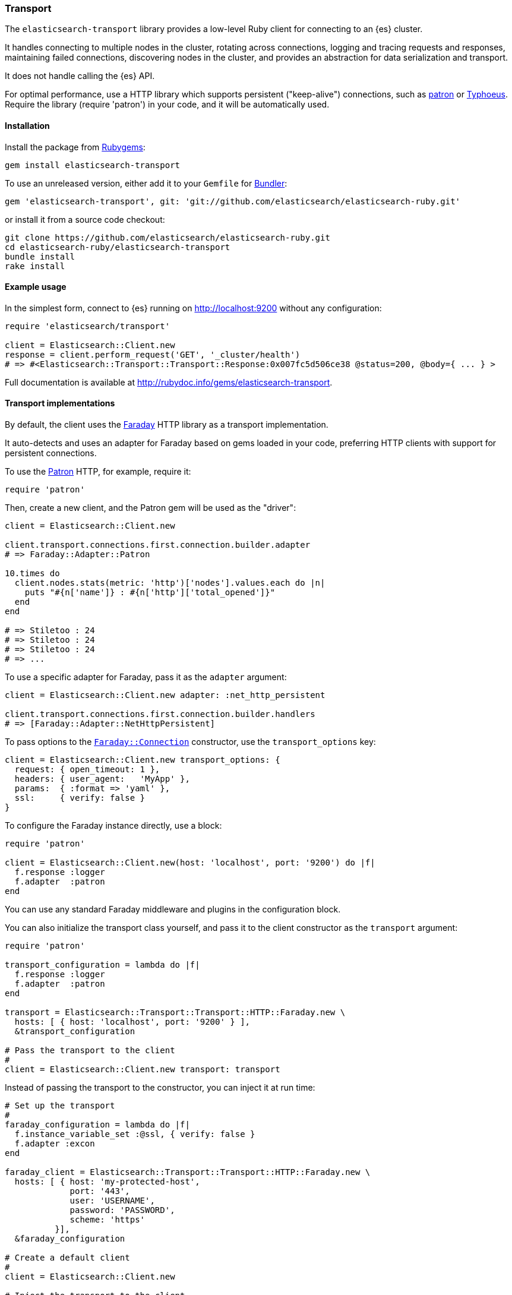[[transport]]
=== Transport

The `elasticsearch-transport` library provides a low-level Ruby client for 
connecting to an {es} cluster.

It handles connecting to multiple nodes in the cluster, rotating across 
connections, logging and tracing requests and responses, maintaining failed 
connections, discovering nodes in the cluster, and provides an abstraction for 
data serialization and transport.

It does not handle calling the {es} API.

For optimal performance, use a HTTP library which supports persistent 
("keep-alive") connections, such as https://github.com/toland/patron[patron] or 
https://github.com/typhoeus/typhoeus[Typhoeus]. Require the library 
(require 'patron') in your code, and it will be automatically used.


[discrete]
[[transport-install]]
==== Installation

Install the package from https://rubygems.org/[Rubygems]:

```
gem install elasticsearch-transport
```

To use an unreleased version, either add it to your `Gemfile` for 
http://gembundler.com/[Bundler]:

```
gem 'elasticsearch-transport', git: 'git://github.com/elasticsearch/elasticsearch-ruby.git'
```

or install it from a source code checkout:

```
git clone https://github.com/elasticsearch/elasticsearch-ruby.git
cd elasticsearch-ruby/elasticsearch-transport
bundle install
rake install
```


[discrete]
[[transport-example-usage]]
==== Example usage

In the simplest form, connect to {es} running on http://localhost:9200 without 
any configuration:

```ruby
require 'elasticsearch/transport'

client = Elasticsearch::Client.new
response = client.perform_request('GET', '_cluster/health')
# => #<Elasticsearch::Transport::Transport::Response:0x007fc5d506ce38 @status=200, @body={ ... } >
```

Full documentation is available at 
http://rubydoc.info/gems/elasticsearch-transport.

[discrete]
[[transport-implementations]]
==== Transport implementations

By default, the client uses the https://rubygems.org/gems/faraday[Faraday] HTTP 
library as a transport implementation.

It auto-detects and uses an adapter for Faraday based on gems loaded in your 
code, preferring HTTP clients with support for persistent connections.

To use the https://github.com/toland/patron[Patron] HTTP, for example, require 
it:

```
require 'patron'
```

Then, create a new client, and the Patron gem will be used as the "driver":

```ruby
client = Elasticsearch::Client.new

client.transport.connections.first.connection.builder.adapter
# => Faraday::Adapter::Patron

10.times do
  client.nodes.stats(metric: 'http')['nodes'].values.each do |n|
    puts "#{n['name']} : #{n['http']['total_opened']}"
  end
end

# => Stiletoo : 24
# => Stiletoo : 24
# => Stiletoo : 24
# => ...
```

To use a specific adapter for Faraday, pass it as the `adapter` argument:

```ruby
client = Elasticsearch::Client.new adapter: :net_http_persistent

client.transport.connections.first.connection.builder.handlers
# => [Faraday::Adapter::NetHttpPersistent]
```

To pass options to the 
https://github.com/lostisland/faraday/blob/master/lib/faraday/connection.rb[`Faraday::Connection`] 
constructor, use the `transport_options` key:

```ruby
client = Elasticsearch::Client.new transport_options: {
  request: { open_timeout: 1 },
  headers: { user_agent:   'MyApp' },
  params:  { :format => 'yaml' },
  ssl:     { verify: false }
}
```

To configure the Faraday instance directly, use a block:

```ruby
require 'patron'

client = Elasticsearch::Client.new(host: 'localhost', port: '9200') do |f|
  f.response :logger
  f.adapter  :patron
end
```

You can use any standard Faraday middleware and plugins in the configuration 
block.

You can also initialize the transport class yourself, and pass it to the client 
constructor as the `transport` argument:

```ruby
require 'patron'

transport_configuration = lambda do |f|
  f.response :logger
  f.adapter  :patron
end

transport = Elasticsearch::Transport::Transport::HTTP::Faraday.new \
  hosts: [ { host: 'localhost', port: '9200' } ],
  &transport_configuration

# Pass the transport to the client
#
client = Elasticsearch::Client.new transport: transport
```

Instead of passing the transport to the constructor, you can inject it at run 
time:

```ruby
# Set up the transport
#
faraday_configuration = lambda do |f|
  f.instance_variable_set :@ssl, { verify: false }
  f.adapter :excon
end

faraday_client = Elasticsearch::Transport::Transport::HTTP::Faraday.new \
  hosts: [ { host: 'my-protected-host',
             port: '443',
             user: 'USERNAME',
             password: 'PASSWORD',
             scheme: 'https'
          }],
  &faraday_configuration

# Create a default client
#
client = Elasticsearch::Client.new

# Inject the transport to the client
#
client.transport = faraday_client
```

You can also use a bundled https://rubygems.org/gems/curb[Curb] based transport 
implementation:

```ruby
require 'curb'
require 'elasticsearch/transport/transport/http/curb'

client = Elasticsearch::Client.new transport_class: Elasticsearch::Transport::Transport::HTTP::Curb

client.transport.connections.first.connection
# => #<Curl::Easy http://localhost:9200/>
```

It's possible to customize the Curb instance by passing a block to the 
constructor as well (in this case, as an inline block):

```ruby
transport = Elasticsearch::Transport::Transport::HTTP::Curb.new \
  hosts: [ { host: 'localhost', port: '9200' } ],
  & lambda { |c| c.verbose = true }

client = Elasticsearch::Client.new transport: transport
```

You can write your own transport implementation by including the 
{Elasticsearch::Transport::Transport::Base} module, implementing the required 
contract, and passing it to the client as the `transport_class` parameter – or 
by injecting it directly.

[discrete]
[[transport-architecture]]
==== Transport architecture

* `Elasticsearch::Transport::Client` is composed of 
  `Elasticsearch::Transport::Transport`.

* `Elasticsearch::Transport::Transport` is composed of 
  `Elasticsearch::Transport::Transport::Connections`, and an instance of logger, 
  tracer, serializer and sniffer.

* Logger and tracer can be any object conforming to Ruby logging interface, for 
  example, an instance of 
  https://ruby-doc.org/stdlib-1.9.3/libdoc/logger/rdoc/Logger.html[`Logger`], 
  https://rubygems.org/gems/log4r[log4r], 
  https://github.com/TwP/logging/[logging], and so on.

* The `Elasticsearch::Transport::Transport::Serializer::Base` implementations 
  handle converting data for {es} (for example, to JSON). You can implement your 
  own serializer.

* `Elasticsearch::Transport::Transport::Sniffer` allows to discover nodes in the 
  cluster and use them as connections.

* `Elasticsearch::Transport::Transport::Connections::Collection` is composed of 
  `Elasticsearch::Transport::Transport::Connections::Connection` instances and a 
  selector instance.

* `Elasticsearch::Transport::Transport::Connections::Connection` contains the 
  connection attributes such as hostname and port, as well as the concrete 
  persistent "session" connected to a specific node.

* The `Elasticsearch::Transport::Transport::Connections::Selector::Base` 
  implementations allow to choose connections from the pool, for example, in a 
  round-robin or random fashion. You can implement your own selector strategy.

